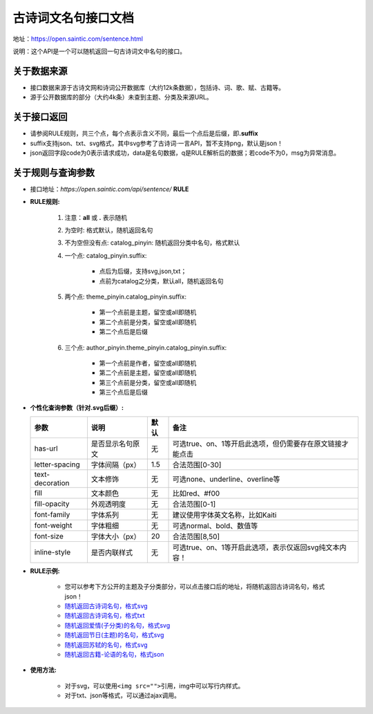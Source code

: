 .. _open-sentence:

====================
古诗词文名句接口文档
====================

地址：https://open.saintic.com/sentence.html

说明：这个API是一个可以随机返回一句古诗词文中名句的接口。

.. _open-sentence-data-source:

**关于数据来源**
^^^^^^^^^^^^^^^^

-  接口数据来源于古诗文网和诗词公开数据库（大约12k条数据），包括诗、词、歌、赋、古籍等。
-  源于公开数据库的部分（大约4k条）未查到主题、分类及来源URL。

.. _open-sentence-api-response:

**关于接口返回**
^^^^^^^^^^^^^^^^

-  请参阅RULE规则，共三个点，每个点表示含义不同，最后一个点后是后缀，即\ **.suffix**
-  suffix支持json、txt、svg格式，其中svg参考了古诗词·一言API，暂不支持png，默认是json！
-  json返回字段code为0表示请求成功，data是名句数据，q是RULE解析后的数据；若code不为0，msg为异常消息。

.. _open-sentence-rule-query:

**关于规则与查询参数**
^^^^^^^^^^^^^^^^^^^^^^

-  接口地址：\ *https://open.saintic.com/api/sentence/* **RULE**

.. _open-sentence-rule:

-  **RULE规则:**

    1. 注意：**all** 或 **.** 表示随机
    2. 为空时: 格式默认，随机返回名句
    3. 不为空但没有点: catalog\_pinyin: 随机返回分类中名句，格式默认
    4. 一个点: catalog\_pinyin.suffix:

        -  点后为后缀，支持svg,json,txt；
        -  点前为catalog之分类，默认all，随机返回名句

    5. 两个点: theme\_pinyin.catalog\_pinyin.suffix:

        -  第一个点前是主题，留空或all即随机
        -  第二个点前是分类，留空或all即随机
        -  第二个点后是后缀

    6. 三个点: author\_pinyin.theme\_pinyin.catalog\_pinyin.suffix:

        -  第一个点前是作者，留空或all即随机
        -  第二个点前是主题，留空或all即随机
        -  第三个点前是分类，留空或all即随机
        -  第三个点后是后缀

.. _open-sentence-query:

-  **个性化查询参数（针对.svg后缀）:**

   +-------------------+--------------------+--------+-------------------------------------------------------------+
   | 参数              | 说明               | 默认   | 备注                                                        |
   +===================+====================+========+=============================================================+
   | has-url           | 是否显示名句原文   | 无     | 可选true、on、1等开启此选项，但仍需要存在原文链接才能点击   |
   +-------------------+--------------------+--------+-------------------------------------------------------------+
   | letter-spacing    | 字体间隔（px）     | 1.5    | 合法范围[0-30]                                              |
   +-------------------+--------------------+--------+-------------------------------------------------------------+
   | text-decoration   | 文本修饰           | 无     | 可选none、underline、overline等                             |
   +-------------------+--------------------+--------+-------------------------------------------------------------+
   | fill              | 文本颜色           | 无     | 比如red、#f00                                               |
   +-------------------+--------------------+--------+-------------------------------------------------------------+
   | fill-opacity      | 外观透明度         | 无     | 合法范围[0-1]                                               |
   +-------------------+--------------------+--------+-------------------------------------------------------------+
   | font-family       | 字体系列           | 无     | 建议使用字体英文名称，比如Kaiti                             |
   +-------------------+--------------------+--------+-------------------------------------------------------------+
   | font-weight       | 字体粗细           | 无     | 可选normal、bold、数值等                                    |
   +-------------------+--------------------+--------+-------------------------------------------------------------+
   | font-size         | 字体大小（px）     | 20     | 合法范围[8,50]                                              |
   +-------------------+--------------------+--------+-------------------------------------------------------------+
   | inline-style      | 是否内联样式       | 无     | 可选true、on、1等开启此选项，表示仅返回svg纯文本内容！      |
   +-------------------+--------------------+--------+-------------------------------------------------------------+

.. _open-sentence-rule-demo:

-  **RULE示例:**

    -  您可以参考下方公开的主题及子分类部分，可以点击接口后的地址，将随机返回古诗词名句，格式json！
    -  `随机返回古诗词名句，格式svg <https://open.saintic.com/api/sentence/all.svg>`__
    -  `随机返回古诗词名句，格式txt <https://open.saintic.com/api/sentence/all.txt>`__
    -  `随机返回爱情(子分类)的名句，格式svg <https://open.saintic.com/api/sentence/aiqing.svg>`__
    -  `随机返回节日(主题)的名句，格式svg <https://open.saintic.com/api/sentence/jieri..svg>`__
    -  `随机返回苏轼的名句，格式svg <https://open.saintic.com/api/sentence/sushi...svg>`__
    -  `随机返回古籍-论语的名句，格式json <https://open.saintic.com/api/sentence/guji.lunyu.json>`__

.. _open-sentence-usage:

-  **使用方法:**

    -  对于svg，可以使用\ ``<img src="">``\ 引用，img中可以写行内样式。
    -  对于txt、json等格式，可以通过ajax调用。

